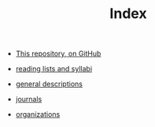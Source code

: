 #+TITLE: Index
#+SEQ_TODO: TODO FOUND READING | DONE CANCELED

- [[https://github.com/JonathanReeve/data-ethics-literature-review][This repository, on GitHub]]

- [[file:20210214185456-reading_lists_and_syllabi.org][reading lists and syllabi]]
- [[file:20210214211238-general_descriptions.org][general descriptions]]
- [[file:20210214211424-journals.org][journals]]
- [[file:20210214220712-organizations.org][organizations]]
